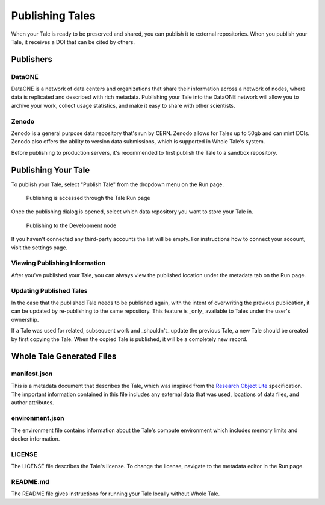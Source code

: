 .. _publishing:

Publishing Tales
================

When your Tale is ready to be preserved and shared, you can publish it to external repositories. When you publish your Tale, it receives a DOI that can be cited by others.

Publishers
----------

DataONE
^^^^^^^
DataONE is a network of data centers and organizations that share their information across a network of nodes, where data
is replicated and described with rich metadata. Publishing your Tale into the DataONE network will allow you to
archive your work, collect usage statistics, and make it easy to share with other scientists.

Zenodo
^^^^^^
Zenodo is a general purpose data repository that's run by CERN. Zenodo allows for Tales up to 50gb and can mint DOIs. Zenodo also 
offers the ability to version data submissions, which is supported in Whole Tale's system.

Before publishing to production servers, it's recommended to first publish the Tale to a sandbox repository.

Publishing Your Tale
--------------------

To publish your Tale, select "Publish Tale" from the dropdown menu on the Run page.

     .. figure:: images/publish/start_publish.gif
          :align: center

          Publishing is accessed through the Tale Run page


Once the publishing dialog is opened, select which data repository you want to store your Tale in.

     .. figure:: images/publish/run_publish.gif
          :align: center

          Publishing to the Development node

If you haven't connected any third-party accounts the list will be empty. For instructions how to connect your account, visit
the settings page.

Viewing Publishing Information
^^^^^^^^^^^^^^^^^^^^^^^^^^^^^^
After you've published your Tale, you can always view the published location under the metadata tab on the Run page.

Updating Published Tales
^^^^^^^^^^^^^^^^^^^^^^^^

In the case that the published Tale needs to be published again, with the intent of overwriting the previous publication, 
it can be updated by re-publishing to the same repository. This feature is _only_ available to Tales under the user's ownership. 

If a Tale was used for related, subsequent work and _shouldn't_ update the previous Tale, a new Tale should be created by 
first copying the Tale. When the copied Tale is published, it will be a completely new record.


Whole Tale Generated Files
--------------------------

manifest.json
^^^^^^^^^^^^^
This is a metadata document that describes the Tale, which was inspired from the `Research Object Lite`_ specification. The 
important information contained in this file includes any external data that was used, locations of data files, and author attributes.

environment.json
^^^^^^^^^^^^^^^^
The environment file contains information about the Tale's compute environment which includes memory limits and docker information.

LICENSE
^^^^^^^
The LICENSE file describes the Tale's license. To change the license, navigate to the metadata editor in the Run page.
  
README.md
^^^^^^^^^
The README file gives instructions for running your Tale locally without Whole Tale.

.. _Research Object Lite : https://researchobject.github.io/ro-lite/0.1.0/
